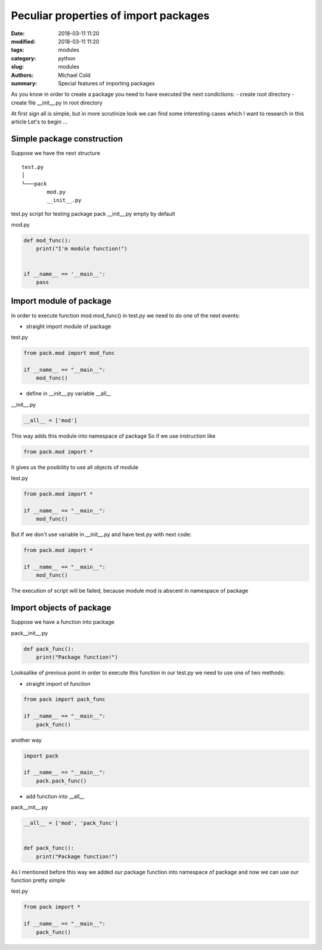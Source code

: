 Peculiar properties of import packages
######################################

:date: 2018-03-11 11:20
:modified: 2018-03-11 11:20
:tags: modules
:category: python
:slug: modules
:authors: Michael Cold
:summary: Special features of importing packages


As you know in order to create a package you need to have executed the next condictions:
- create root directory
- create file __init__.py in root directory 

At first sign all is simple, but in more scrutinize look we can find some interesting cases which I want to research in this article
Let's to begin ...


Simple package construction
===========================

Suppose we have the next structure

::

    test.py
    │
    └───pack
            mod.py
            __init__.py

test.py         script for testing package pack
__init__.py     empty by default

mod.py

.. code-block:: py

    def mod_func():
        print("I'm module function!")


    if __name__ == '__main__':
        pass

Import module of package
========================

In order to execute function mod.mod_func() in test.py we need to do one of the next events:

* straight import module of package

test.py

.. code-block:: py

    from pack.mod import mod_func

    if __name__ == "__main__":
        mod_func()

* define in __init__.py variable __all__

__init__.py

.. code-block:: py

    __all__ = ['mod']

This way adds this module into namespace of package
So if we use instruction like

.. code-block:: py

    from pack.mod import *

It gives us the posibility to use all objects of module

test.py

.. code-block:: py

    from pack.mod import *

    if __name__ == "__main__":
        mod_func()

But if we don't use variable in __init__.py and have test.py with next code:

.. code-block:: py

    from pack.mod import *

    if __name__ == "__main__":
        mod_func()

The execution of script will be failed, because module mod is abscent in namespace of package

Import objects of package
=========================

Suppose we have a function into package

pack\__init__.py

.. code-block:: py

    def pack_func():
        print("Package function!")


Looksalike of previous point in order to execute this function in our test.py we need to use one of two methods:

* straight import of function

.. code-block:: py

    from pack import pack_func

    if __name__ == "__main__":
        pack_func()

another way

.. code-block:: py

    import pack

    if __name__ == "__main__":
        pack.pack_func()

* add function into __all__

pack\__init__.py

.. code-block:: py

    __all__ = ['mod', 'pack_func']


    def pack_func():
        print("Package function!")

As I mentioned before this way we added our package function into namespace of package and now we can use our function pretty simple

test.py

.. code-block:: py

    from pack import *

    if __name__ == "__main__":
        pack_func()

 